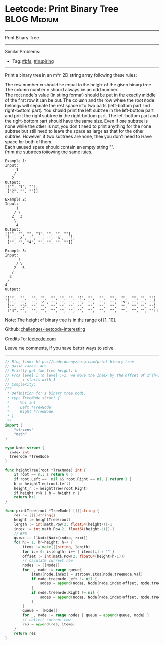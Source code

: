 * Leetcode: Print Binary Tree                                     :BLOG:Medium:
#+STARTUP: showeverything
#+OPTIONS: toc:nil \n:t ^:nil creator:nil d:nil
:PROPERTIES:
:type:     bfs, inspiring
:END:
---------------------------------------------------------------------
Print Binary Tree
---------------------------------------------------------------------
Similar Problems:
- Tag: [[https://code.dennyzhang.com/tag/bfs][#bfs]], [[https://code.dennyzhang.com/tag/inspiring][#inspiring]]
---------------------------------------------------------------------
Print a binary tree in an m*n 2D string array following these rules:

The row number m should be equal to the height of the given binary tree.
The column number n should always be an odd number.
The root node's value (in string format) should be put in the exactly middle of the first row it can be put. The column and the row where the root node belongs will separate the rest space into two parts (left-bottom part and right-bottom part). You should print the left subtree in the left-bottom part and print the right subtree in the right-bottom part. The left-bottom part and the right-bottom part should have the same size. Even if one subtree is none while the other is not, you don't need to print anything for the none subtree but still need to leave the space as large as that for the other subtree. However, if two subtrees are none, then you don't need to leave space for both of them.
Each unused space should contain an empty string "".
Print the subtrees following the same rules.
#+BEGIN_EXAMPLE
Example 1:
Input:
     1
    /
   2
Output:
[["", "1", ""],
 ["2", "", ""]]
#+END_EXAMPLE

#+BEGIN_EXAMPLE
Example 2:
Input:
     1
    / \
   2   3
    \
     4
Output:
[["", "", "", "1", "", "", ""],
 ["", "2", "", "", "", "3", ""],
 ["", "", "4", "", "", "", ""]]
#+END_EXAMPLE

#+BEGIN_EXAMPLE
Example 3:
Input:
      1
     / \
    2   5
   / 
  3 
 / 
4 
Output:

[["",  "",  "", "",  "", "", "", "1", "",  "",  "",  "",  "", "", ""]
 ["",  "",  "", "2", "", "", "", "",  "",  "",  "",  "5", "", "", ""]
 ["",  "3", "", "",  "", "", "", "",  "",  "",  "",  "",  "", "", ""]
 ["4", "",  "", "",  "", "", "", "",  "",  "",  "",  "",  "", "", ""]]
#+END_EXAMPLE

Note: The height of binary tree is in the range of [1, 10].

Github: [[url-external:https://github.com/DennyZhang/challenges-leetcode-interesting/tree/master/print-binary-tree][challenges-leetcode-interesting]]

Credits To: [[url-external:https://leetcode.com/problems/print-binary-tree/description/][leetcode.com]]

Leave me comments, if you have better ways to solve.
---------------------------------------------------------------------

#+BEGIN_SRC go
// Blog link: https://code.dennyzhang.com/print-binary-tree
// Basic Ideas: BFS
// Fristly get the tree height: h
// From level i to level i+1, we move the index by the offset of 2^(h-i-1)
//      i starts with 1
// Complexity:
/**
 * Definition for a binary tree node.
 * type TreeNode struct {
 *     Val int
 *     Left *TreeNode
 *     Right *TreeNode
 * }
 */
import (
	"strconv"
	"math"
)

type Node struct {
  index int
  treenode *TreeNode
}

func heightTree(root *TreeNode) int {
    if root == nil { return 0 }
    if root.Left ==  nil && root.Right == nil { return 1 }
    h := heightTree(root.Left)
    height_r := heightTree(root.Right)
    if height_r>h { h = height_r }
    return h+1    
}

func printTree(root *TreeNode) [][]string {
    res := [][]string{}
    height := heightTree(root)
    length := int(math.Pow(2, float64(height)))-1
    index := int(math.Pow(2, float64(height-1)))-1
    // BFS
    queue := []Node{Node{index, root}}
    for h:= 1; h<=height; h++ {
        items := make([]string, length)
        for i:= 0; i<length; i++ { items[i] = "" }
        offset := int(math.Pow(2, float64(height-h-1)))
        // caculate current row
        nodes := []Node{}
        for _, node := range queue{
            items[node.index] = strconv.Itoa(node.treenode.Val)
            if node.treenode.Left != nil {
                nodes = append(nodes, Node{node.index-offset, node.treenode.Left})
            }
            if node.treenode.Right != nil {
                nodes = append(nodes, Node{node.index+offset, node.treenode.Right})
            }
        }
        queue = []Node{}
        for _, node := range nodes { queue = append(queue, node) }
        // collect current row
        res = append(res, items)
    }
    return res
}
#+END_SRC
